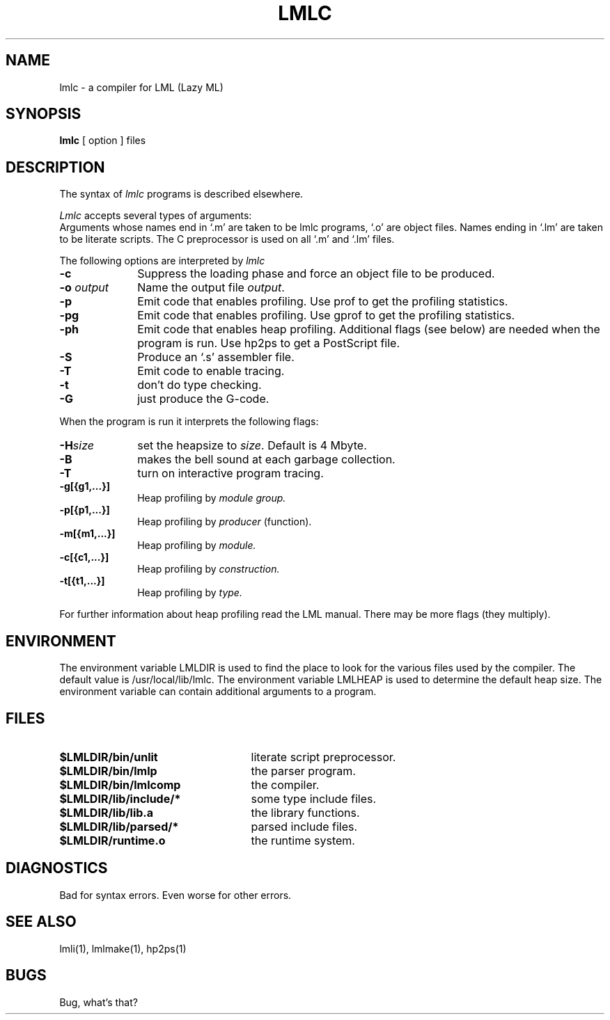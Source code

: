 .TH LMLC 1 local
.SH NAME
lmlc \- a compiler for LML (Lazy ML)
.SH SYNOPSIS
.B lmlc
[ option ] files
.SH DESCRIPTION
The syntax of
.I lmlc
programs is described elsewhere.
.PP
.I Lmlc
accepts several types of arguments:
.br
Arguments whose names end in `.m' are taken to be lmlc programs,
`.o' are object files.
Names ending in `.lm' are taken to be literate scripts.
The C preprocessor is used on all `.m' and `.lm' files.
.PP
The following options are interpreted by 
.I lmlc
.TP 10
.B \-c
Suppress the loading phase and force an object file to be produced.
.TP
.BI \-o " output"
Name the output file
.IR output .
.TP
.B \-p
Emit code that enables profiling.
Use prof to get the profiling statistics.
.TP
.B \-pg
Emit code that enables profiling.
Use gprof to get the profiling statistics.
.TP
.B \-ph
Emit code that enables heap profiling.
Additional flags (see below) are needed when the program is run.
Use hp2ps to get a PostScript file.
.TP
.B \-S
Produce an `.s' assembler file.
.TP
.B \-T
Emit code to enable tracing.
.TP
.B \-t
don't do type checking.
.TP
.B \-G
just produce the G-code.
.PP
When the program is run it interprets the following flags:
.br
.TP 10
.BI \-H size
set the heapsize to
.IR size .
Default is 4 Mbyte.
.TP
.B \-B
makes the bell sound at each garbage collection.
.TP
.B \-T
turn on interactive program tracing.
.TP
\fB\-g[{g1,...}]\fP
Heap profiling by
.I module group.
.TP
\fB\-p[{p1,...}]\fP
Heap profiling by
.I producer
(function).
.TP
\fB\-m[{m1,...}]\fP
Heap profiling by
.I module.
.TP
\fB\-c[{c1,...}]\fP
Heap profiling by
.I construction.
.TP
\fB\-t[{t1,...}]\fP
Heap profiling by
.I type.
.PP
For further information about heap profiling read the LML manual.
There may be more flags (they multiply).
.SH ENVIRONMENT
The environment variable LMLDIR is used to find the place to look for the
various files used by the compiler.  The default value is /usr/local/lib/lmlc.
The environment variable LMLHEAP is used to determine the default heap size.
The environment variable can contain additional arguments to a program.
.SH FILES
.TP 25
.B $LMLDIR/bin/unlit
literate script preprocessor.
.TP
.B $LMLDIR/bin/lmlp
the parser program.
.TP
.B $LMLDIR/bin/lmlcomp
the compiler.
.TP
.B $LMLDIR/lib/include/*
some type include files.
.TP
.B $LMLDIR/lib/lib.a
the library functions.
.TP
.B $LMLDIR/lib/parsed/*
parsed include files.
.TP
.B $LMLDIR/runtime.o
the runtime system.
.SH DIAGNOSTICS
Bad for syntax errors.
Even worse for other errors.
.SH "SEE ALSO"
lmli(1), lmlmake(1), hp2ps(1)
.SH BUGS
Bug, what's that?
